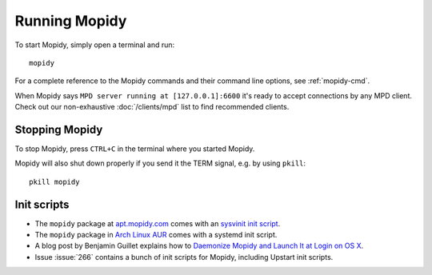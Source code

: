 **************
Running Mopidy
**************

To start Mopidy, simply open a terminal and run::

    mopidy

For a complete reference to the Mopidy commands and their command line options,
see :ref:`mopidy-cmd`.

When Mopidy says ``MPD server running at [127.0.0.1]:6600`` it's ready to
accept connections by any MPD client. Check out our non-exhaustive
:doc:`/clients/mpd` list to find recommended clients.


Stopping Mopidy
===============

To stop Mopidy, press ``CTRL+C`` in the terminal where you started Mopidy.

Mopidy will also shut down properly if you send it the TERM signal, e.g. by
using ``pkill``::

    pkill mopidy


Init scripts
============

- The ``mopidy`` package at `apt.mopidy.com <http://apt.mopidy.com/>`__ comes
  with an `sysvinit init script
  <https://github.com/mopidy/mopidy/blob/debian/debian/mopidy.init>`_.

- The ``mopidy`` package in `Arch Linux AUR
  <https://aur.archlinux.org/packages/mopidy>`__ comes with a systemd init
  script.

- A blog post by Benjamin Guillet explains how to `Daemonize Mopidy and Launch
  It at Login on OS X
  <http://www.benjaminguillet.com/blog/2013/08/16/launch-mopidy-at-login-on-os-x/>`_.

- Issue :issue:`266` contains a bunch of init scripts for Mopidy, including
  Upstart init scripts.
